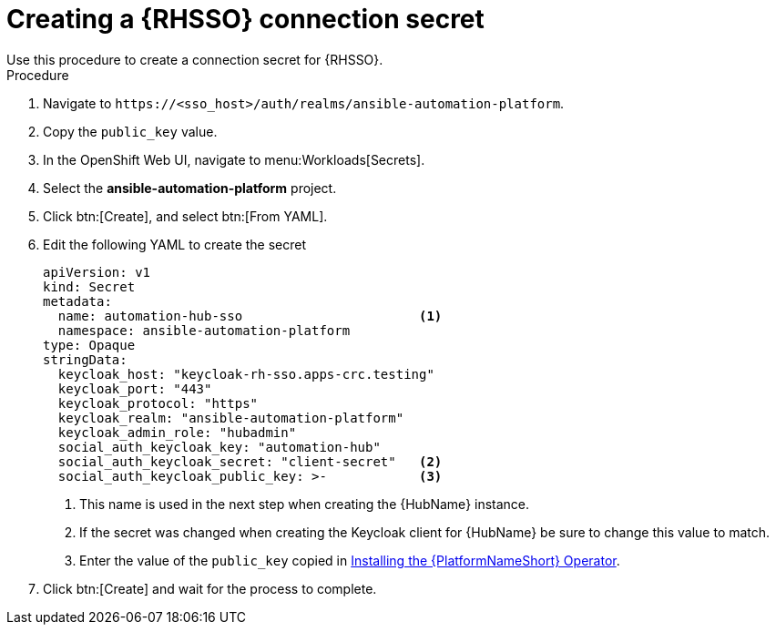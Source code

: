 [id="proc-creating-a-secret_{context}"]

= Creating a {RHSSO} connection secret
Use this procedure to create a connection secret for {RHSSO}.

.Procedure

. Navigate to `\https://<sso_host>/auth/realms/ansible-automation-platform`.
. Copy the `public_key` value.
. In the OpenShift Web UI, navigate to menu:Workloads[Secrets].
. Select the *ansible-automation-platform* project.
. Click btn:[Create], and select btn:[From YAML].
. Edit the following YAML to create the secret
+
[options="nowrap" subs="+quotes"]
----
apiVersion: v1
kind: Secret
metadata:
  name: automation-hub-sso                       <1>
  namespace: ansible-automation-platform
type: Opaque
stringData:
  keycloak_host: "keycloak-rh-sso.apps-crc.testing"
  keycloak_port: "443"
  keycloak_protocol: "https"
  keycloak_realm: "ansible-automation-platform"
  keycloak_admin_role: "hubadmin"
  social_auth_keycloak_key: "automation-hub"
  social_auth_keycloak_secret: "client-secret"   <2>
  social_auth_keycloak_public_key: >-            <3>
----
+
<1> This name is used in the next step when creating the {HubName} instance.
<2> If the secret was changed when creating the Keycloak client for {HubName} be sure to change this value to match.
<3> Enter the value of the `public_key` copied in xref:proc-installing-the-ansible-platform-operator_{context}[Installing the {PlatformNameShort} Operator].

. Click btn:[Create] and wait for the process to complete.
